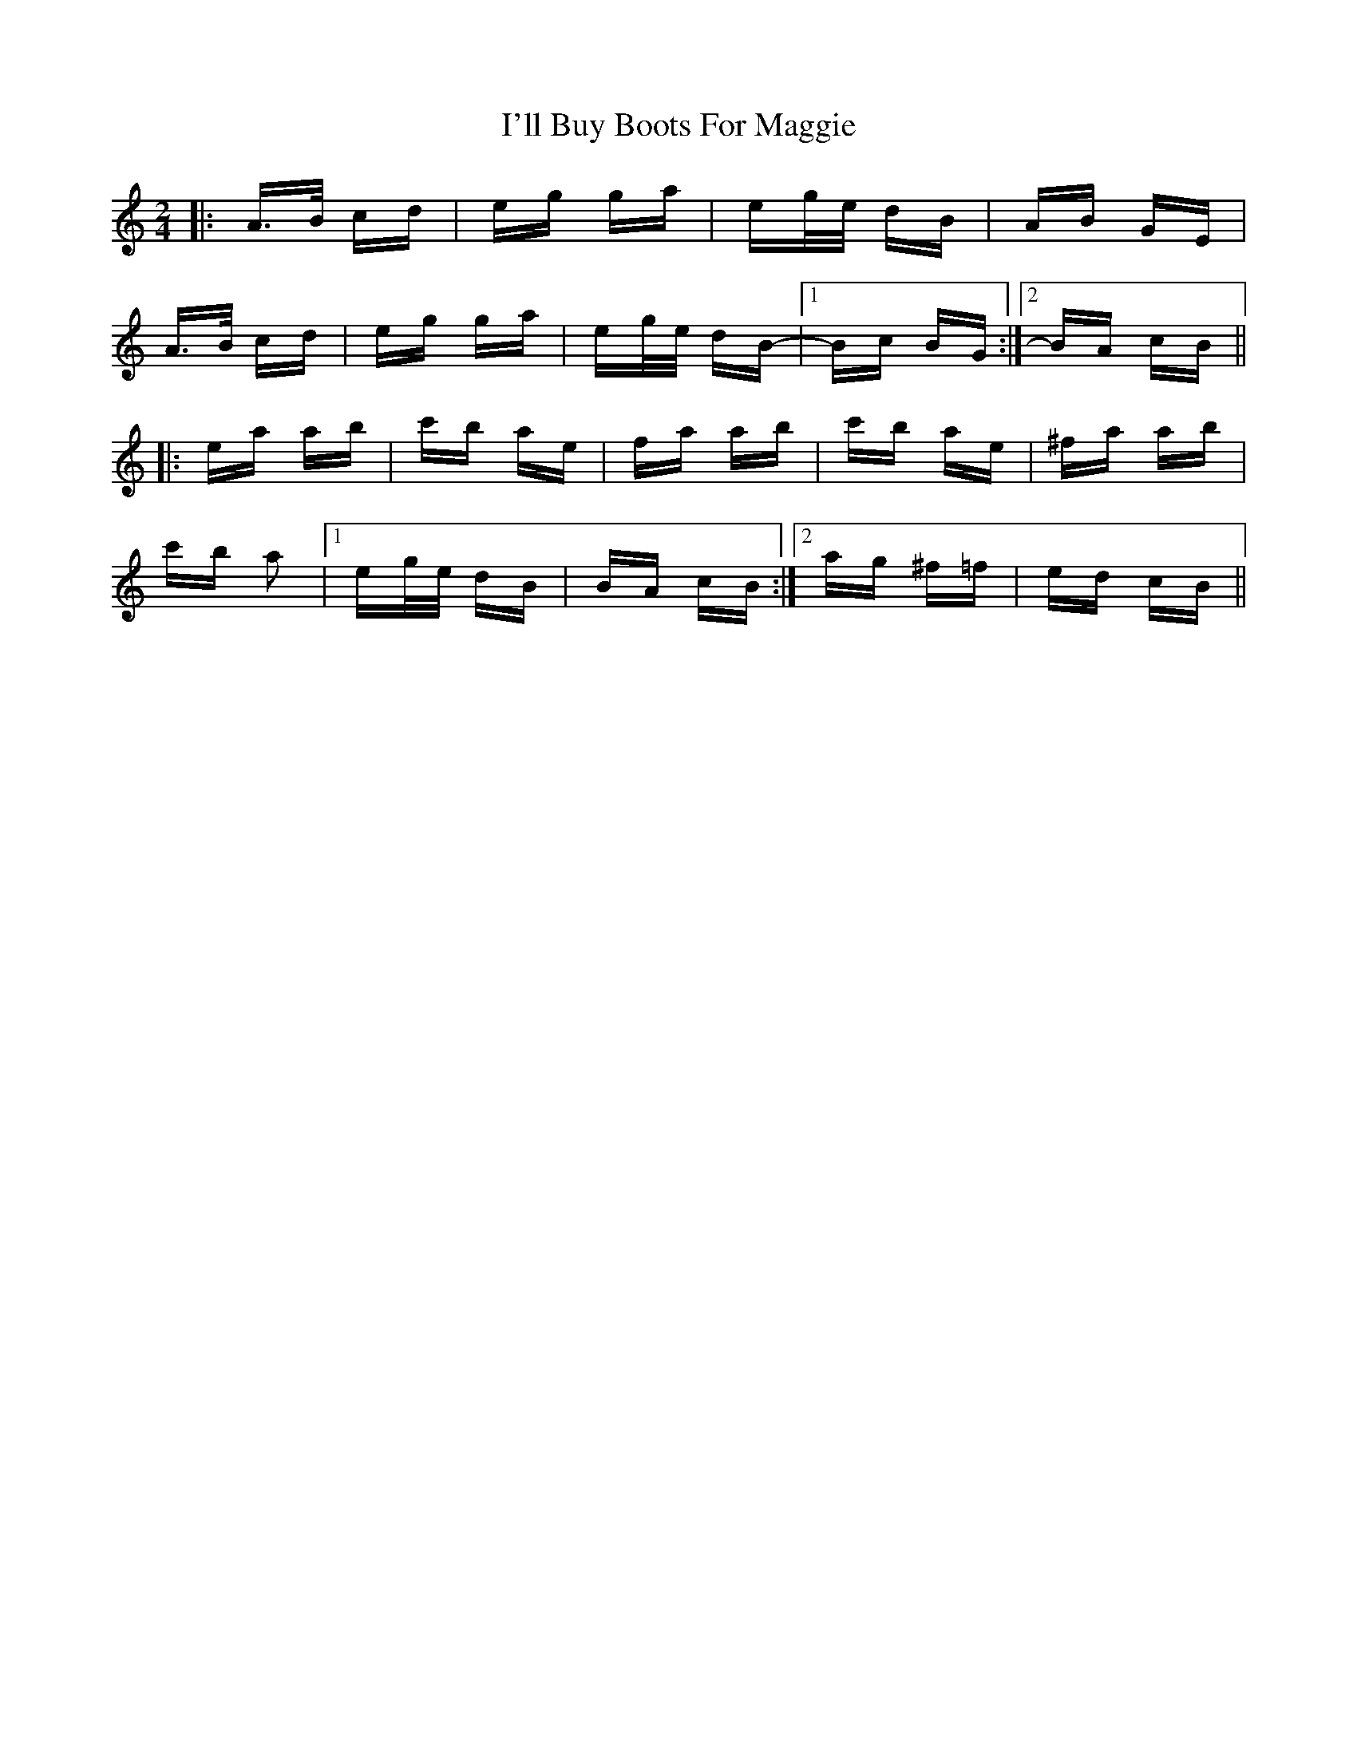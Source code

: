 X: 18659
T: I'll Buy Boots For Maggie
R: polka
M: 2/4
K: Aminor
|:A>B cd|eg ga|eg/e/ dB|AB GE|
A>B cd|eg ga|eg/e/ dB-|1 Bc BG:|2 BA cB||
|:ea ab|c'b ae|fa ab|c'b ae|^fa ab|
c'b a2|1 eg/e/ dB|BA cB:|2 ag ^f=f|ed cB||

